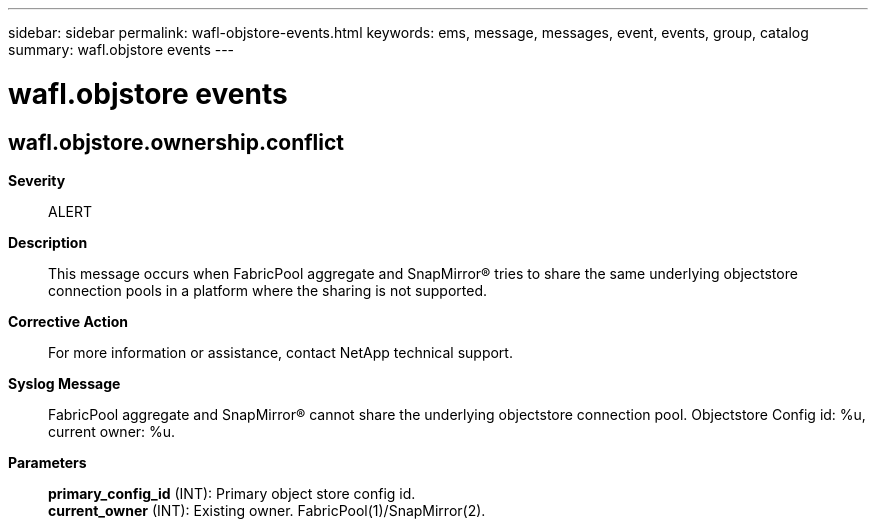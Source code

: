 ---
sidebar: sidebar
permalink: wafl-objstore-events.html
keywords: ems, message, messages, event, events, group, catalog
summary: wafl.objstore events
---

= wafl.objstore events
:toclevels: 1
:hardbreaks:
:nofooter:
:icons: font
:linkattrs:
:imagesdir: ./media/

== wafl.objstore.ownership.conflict
*Severity*::
ALERT
*Description*::
This message occurs when FabricPool aggregate and SnapMirror(R) tries to share the same underlying objectstore connection pools in a platform where the sharing is not supported.
*Corrective Action*::
For more information or assistance, contact NetApp technical support.
*Syslog Message*::
FabricPool aggregate and SnapMirror(R) cannot share the underlying objectstore connection pool. Objectstore Config id: %u, current owner: %u.
*Parameters*::
*primary_config_id* (INT): Primary object store config id.
*current_owner* (INT): Existing owner. FabricPool(1)/SnapMirror(2).
